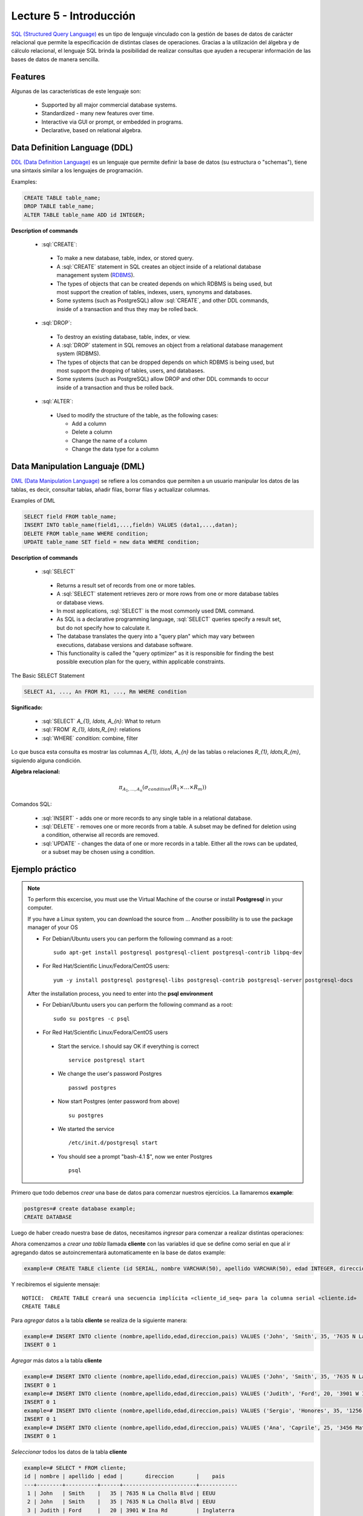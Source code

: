 Lecture 5 - Introducción
------------------------

.. role:: sql(code)
   :language: sql
   :class: highlight

`SQL (Structured Query Language)`_ es un tipo de lenguaje vinculado con la gestión de
bases de datos de carácter relacional que permite la especificación de distintas
clases de operaciones. Gracias a la utilización del álgebra y de cálculo relacional,
el lenguaje SQL brinda la posibilidad de realizar consultas que ayuden a recuperar
información de las bases de datos de manera sencilla.

Features
~~~~~~~~~~

.. index:: Features

Algunas de las características de este lenguaje son:

 * Supported by all major commercial database systems.
 * Standardized - many new features over time.
 * Interactive via GUI or prompt, or embedded in programs.
 * Declarative, based on relational algebra.

Data Definition Language (DDL)
~~~~~~~~~~~~~~~~~~~~~~~~~~~~~~

.. index:: Data Definition Languaje (DDL)


`DDL (Data Definition Language)`_ es un lenguaje que permite definir la base de datos
(su estructura o "schemas"), tiene una sintaxis similar a los lenguajes de programación.

Examples:

.. code-block:: sql

   CREATE TABLE table_name;
   DROP TABLE table_name;
   ALTER TABLE table_name ADD id INTEGER;

**Description of commands**

 * :sql:`CREATE`:

  * To make a new database, table, index, or stored query.
  * A :sql:`CREATE` statement in SQL creates an object inside of a relational
    database management system (`RDBMS`_).
  * The types of objects that can be created depends on which RDBMS is being
    used, but most support the creation of tables, indexes, users, synonyms and
    databases.
  * Some systems (such as PostgreSQL) allow :sql:`CREATE`, and other DDL commands,
    inside of a transaction and thus they may be rolled back.

 * :sql:`DROP`:

  * To destroy an existing database, table, index, or view.
  * A :sql:`DROP` statement in SQL removes an object from a relational database
    management system (RDBMS).
  * The types of objects that can be dropped depends on which RDBMS is being used,
    but most support the dropping of tables, users, and databases.
  * Some systems (such as PostgreSQL) allow DROP and other DDL commands to occur
    inside of a transaction and thus be rolled back.

 * :sql:`ALTER`:

  * Used to modify the structure of the table, as the following cases:

    * Add a column
    * Delete a column
    * Change the name of a column
    * Change the data type for a column

Data Manipulation Languaje (DML)
~~~~~~~~~~~~~~~~~~~~~~~~~~~~~~~~

`DML (Data Manipulation Language)`_ se refiere a los comandos que permiten a un
usuario manipular los datos de las tablas, es decir, consultar tablas, añadir filas,
borrar filas y actualizar columnas.

Examples of DML

.. code-block:: sql

   SELECT field FROM table_name;
   INSERT INTO table_name(field1,...,fieldn) VALUES (data1,...,datan);
   DELETE FROM table_name WHERE condition;
   UPDATE table_name SET field = new data WHERE condition;

**Description of commands**


 * :sql:`SELECT`

  * Returns a result set of records from one or more tables.
  * A :sql:`SELECT` statement retrieves zero or more rows from one or more
    database tables or database views.
  * In most applications, :sql:`SELECT` is the most commonly used DML command.
  * As SQL is a declarative programming language, :sql:`SELECT` queries specify
    a result set, but do not specify how to calculate it.
  * The database translates the query into a "query plan" which may vary between
    executions, database versions and database software.
  * This functionality is called the "query optimizer" as it is responsible for
    finding the best possible execution plan for the query, within applicable
    constraints.

The Basic SELECT Statement

.. CMA: LaTeX no funciona dentro de código SQL

.. code-block:: sql

 SELECT A1, ..., An FROM R1, ..., Rm WHERE condition

**Significado:**

   * :sql:`SELECT` `A_{1}, \ldots, A_{n}`: What to return
   * :sql:`FROM` `R_{1}, \ldots,R_{m}`: relations
   * :sql:`WHERE` `condition`: combine, filter

Lo que busca esta consulta es mostrar las columnas `A_{1}, \ldots, A_{n}` de las tablas o relaciones `R_{1}, \ldots,R_{m}`, siguiendo alguna condición.

**Algebra relacional:**

.. math::

    \pi_{A_{1},\ldots, A_{n}} (\sigma_{condition}(R_{1} \times \ldots \times R_{m}))

Comandos SQL:

   * :sql:`INSERT` - adds one or more records to any single table in a relational
     database.
   * :sql:`DELETE` - removes one or more records from a table. A subset may be
     defined for deletion using a condition, otherwise all records are removed.
   * :sql:`UPDATE` - changes the data of one or more records in a table. Either all
     the rows can be updated, or a subset may be chosen using a condition.

Ejemplo práctico
~~~~~~~~~~~~~~~~

.. index:: ejemplo practico

.. note::

   To perform this excercise, you must use the Virtual Machine of the course
   or install **Postgresql** in your computer.

   If you have a Linux system, you can download the source from ...
   Another possibility is to use the package manager of your OS

   * For Debian/Ubuntu users you can perform the following command as a root::

      sudo apt-get install postgresql postgresql-client postgresql-contrib libpq-dev

   * For Red Hat/Scientific Linux/Fedora/CentOS users::

      yum -y install postgresql postgresql-libs postgresql-contrib postgresql-server postgresql-docs

   After the installation process, you need to enter into the **psql environment**

   * For Debian/Ubuntu users you can perform the following command as a root::

      sudo su postgres -c psql

   * For Red Hat/Scientific Linux/Fedora/CentOS users

    * Start the service. I should say OK if everything is correct
      ::

        service postgresql start

    * We change the user's password Postgres
      ::

        passwd postgres

    * Now start Postgres (enter password from above)
      ::

        su postgres

    * We started the service
      ::

        /etc/init.d/postgresql start

    * You should see a prompt "bash-4.1 $", now we enter Postgres
      ::

        psql

Primero que todo debemos *crear* una base de datos
para comenzar nuestros ejercicios.
La llamaremos **example**:

.. code-block:: sql

   postgres=# create database example;
   CREATE DATABASE

Luego de haber creado nuestra base de datos, necesitamos *ingresar*
para comenzar a realizar distintas operaciones:

.. testcase::

 postgres=# `\c example`
 psql (8.4.14)
 Ahora está conectado a la base de datos «example».

Ahora comenzamos a *crear una tabla* llamada **cliente** con las variables id que se
define como serial en que al ir agregando datos se autoincrementará automaticamente
en la base de datos example:

.. code-block:: sql

 example=# CREATE TABLE cliente (id SERIAL, nombre VARCHAR(50), apellido VARCHAR(50), edad INTEGER, direccion VARCHAR(50), pais VARCHAR(25));

Y recibiremos el siguiente mensaje::

 NOTICE:  CREATE TABLE creará una secuencia implícita «cliente_id_seq» para la columna serial «cliente.id»
 CREATE TABLE

Para *agregar* datos a la tabla **cliente** se realiza de la siguiente manera:

.. code-block:: sql

 example=# INSERT INTO cliente (nombre,apellido,edad,direccion,pais) VALUES ('John', 'Smith', 35, '7635 N La Cholla Blvd', 'EEUU');
 INSERT 0 1

*Agregar* más datos a la tabla **cliente**

.. code-block:: sql

 example=# INSERT INTO cliente (nombre,apellido,edad,direccion,pais) VALUES ('John', 'Smith', 35, '7635 N La Cholla Blvd', 'EEUU');
 INSERT 0 1
 example=# INSERT INTO cliente (nombre,apellido,edad,direccion,pais) VALUES ('Judith', 'Ford', 20, '3901 W Ina Rd', 'Inglaterra');
 INSERT 0 1
 example=# INSERT INTO cliente (nombre,apellido,edad,direccion,pais) VALUES ('Sergio', 'Honores', 35, '1256 San Luis', 'Chile');
 INSERT 0 1
 example=# INSERT INTO cliente (nombre,apellido,edad,direccion,pais) VALUES ('Ana', 'Caprile', 25, '3456 Matta', 'Chile');
 INSERT 0 1

*Seleccionar* todos los datos de la tabla **cliente**

.. code-block:: sql

 example=# SELECT * FROM cliente;
 id | nombre | apellido | edad |       direccion       |    pais
 ---+--------+----------+------+-----------------------+------------
  1 | John   | Smith    |   35 | 7635 N La Cholla Blvd | EEUU
  2 | John   | Smith    |   35 | 7635 N La Cholla Blvd | EEUU
  3 | Judith | Ford     |   20 | 3901 W Ina Rd         | Inglaterra
  4 | Sergio | Honores  |   35 | 1256 San Luis         | Chile
  5 | Ana    | Caprile  |   25 | 3456 Matta            | Chile
 (5 filas)

.. note::
 El asterisco (*) que está entre el :sql:`SELECT` y el :sql:`FROM` significa que se seleccionan todas las columnas de la tabla.

Si deseamos seleccionar la columna nombre con apellido la consulta deberia ser

.. code-block:: sql

   SELECT nombre, apellido FROM cliente;

Como cometimos el error de *agregar* en la segunda fila datos repetidos, pero se puede *eliminar* de la siguiente manera

.. code-block:: sql

   example=# DELETE FROM cliente WHERE id=2;
   DELETE 1

Verificamos que se haya *eliminado*

.. code-block:: sql

 example=# SELECT * FROM cliente;
 id | nombre | apellido | edad |       direccion       |    pais
 ---+--------+----------+------+-----------------------+------------
  1 | John   | Smith    |   35 | 7635 N La Cholla Blvd | EEUU
  3 | Judith | Ford     |   20 | 3901 W Ina Rd         | Inglaterra
  4 | Sergio | Honores  |   35 | 1256 San Luis         | Chile
  5 | Ana    | Caprile  |   25 | 3456 Matta            | Chile
 (4 filas)

Si se desea *actualizar* la dirección del cliente Sergio de la tabla **cliente**

.. code-block:: sql

 example=# UPDATE cliente SET direccion='1459 Patricio Lynch' WHERE id=4;
 UPDATE 1

Se puede *seleccionar* la tabla **cliente** para verificar que se haya actualizado la información

.. code-block:: sql

 example=# SELECT * FROM cliente;
 id | nombre | apellido | edad |       direccion       |    pais
 ---+--------+----------+------+-----------------------+------------
  1 | John   | Smith    |   35 | 7635 N La Cholla Blvd | EEUU
  3 | Judith | Ford     |   20 | 3901 W Ina Rd         | Inglaterra
  5 | Ana    | Caprile  |   25 | 3456 Matta            | Chile
  4 | Sergio | Honores  |   35 | 1459 Patricio Lynch   | Chile
 (4 filas)

Para *borrar* la tabla **cliente**

.. code-block:: sql

 example=# DROP TABLE cliente;
 DROP TABLE

Seleccionamos la tabla **cliente**, para verificar que se haya eliminado

.. code-block:: sql

 example=# SELECT * FROM cliente;

Recibiremos el siguiente mensaje::

 ERROR:  no existe la relación «cliente»
 LÍNEA 1: SELECT * FROM cliente;
                       ^

Clave Primaria y Foránea
~~~~~~~~~~~~~~~~~~~~~~~~

En las bases de datos relacionales, se le llama **clave primaria** a un campo o a una
combinación de campos que identifica de forma única a cada fila de una tabla. Por lo
que no pueden existir dos filas en una tabla que tengan la misma clave primaria.

Y las **claves foráneas** tienen por objetivo establecer una conexión con la clave
primaria que referencian de otra tabla, creandose una asociación entre las dos tablas.

----------------
Ejemplo Práctico
----------------

Primero crearemos la tabla profesores en que ID_profesor será la clave primaria y está
definido como serial que automáticamente irá ingresando los valores 1, 2, 3 a cada registro.

.. code-block:: sql

 postgres=# CREATE TABLE profesores(ID_profesor serial, nombre VARCHAR(30), apellido VARCHAR(30), PRIMARY KEY(ID_profesor));

Recibiremos el siguiente mensaje::

 NOTICE:  CREATE TABLE creará una secuencia implícita «profesores_id_profesor_seq» para la columna serial «profesores.id_profesor»
 NOTICE:  CREATE TABLE / PRIMARY KEY creará el índice implícito «profesores_pkey» para la tabla «profesores»
 CREATE TABLE

Ahora vamos a crear la tabla de cursos en que ID_curso será la clave primaria de esta
tabla y ID_profesor será la clave foránea, que se encargará de realizar una conexión
entre estas dos tablas.

.. code-block:: sql

 postgres=# CREATE TABLE cursos(ID_curso serial, titulo VARCHAR(30), ID_profesor INTEGER, PRIMARY KEY(ID_curso), FOREIGN KEY(ID_profesor) REFERENCES profesores(ID_profesor));

Recibiremos el siguiente mensaje::

 NOTICE:  CREATE TABLE creará una secuencia implícita «cursos_id_curso_seq» para la columna serial «cursos.id_curso»
 NOTICE:  CREATE TABLE / PRIMARY KEY creará el índice implícito «cursos_pkey» para la tabla «cursos»
 CREATE TABLE

Se *insertarán* algunos datos para poder realizar una *selección* y poder visualizar el funcionamiento de la clave primaria y foránea

.. code-block:: sql

 postgres=# INSERT INTO profesores(nombre, apellido) VALUES('Alfred','JOHNSON');
 INSERT 0 1
 postgres=# INSERT INTO profesores(nombre, apellido) VALUES('Alisson','DAVIS');
 INSERT 0 1
 postgres=# INSERT INTO profesores(nombre, apellido) VALUES('Bob','MILLER');
 INSERT 0 1
 postgres=# INSERT INTO profesores(nombre, apellido) VALUES('Betty','WILSON');
 INSERT 0 1
 postgres=# INSERT INTO profesores(nombre, apellido) VALUES('Christin','JONES');
 INSERT 0 1
 postgres=# INSERT INTO profesores(nombre, apellido) VALUES('Edison','SMITH');
 INSERT 0 1

Quedando la tabla de la siguiente manera si seleccionamos todas las columnas.

.. code-block:: sql

 postgres=# SELECT * FROM profesores;
  id_profesor |  nombre  | apellido
 -------------+----------+----------
            1 | Alfred   | JOHNSON
            2 | Alisson  | DAVIS
            3 | Bob      | MILLER
            4 | Betty    | WILSON
            5 | Christin | JONES
            6 | Edison   | SMITH
 (6 filas)

.. note::

 Como se puede ver en la tabla de **profesores**, el "id_profesor" que lo definimos como tipo de dato serial se autoincremento automáticamente sin necesidad de ingresarlo nosotros, además se definió como una clave primaria.

Ahora insertamos los datos de la tabla **cursos**.

.. code-block:: sql

 postgres=# INSERT INTO cursos(titulo, ID_profesor) VALUES('Base de datos',2);
 INSERT 0 1
 postgres=# INSERT INTO cursos(titulo, ID_profesor) VALUES('Estructura de datos',5);
 INSERT 0 1
 postgres=# INSERT INTO cursos(titulo, ID_profesor) VALUES('Arquitectura de computadores',1);
 INSERT 0 1
 postgres=# INSERT INTO cursos(titulo, ID_profesor) VALUES('Recuperacion de informacion',3);
 INSERT 0 1
 postgres=# INSERT INTO cursos(titulo, ID_profesor) VALUES('Teoria de sistemas',4);
 INSERT 0 1
 postgres=# INSERT INTO cursos(titulo, ID_profesor) VALUES('Sistemas de informacion',6);
 INSERT 0 1

Quedando la tabla de siguiente manera.

.. code-block:: sql

 postgres=# SELECT * FROM cursos;
  id_curso |            titulo            | id_profesor
 ----------+------------------------------+-------------
         1 | Base de datos                |           2
         2 | Estructura de datos          |           5
         3 | Arquitectura de computadores |           1
         4 | Recuperacion de informacion  |           3
         5 | Teoria de sistemas           |           4
         6 | Sistemas de informacion      |           6
 (6 filas)

.. note::

 Un profesor puede tener asignado más de un curso, no existe restricción.

Ahora queremos tener solo una tabla con el "nombre", "apellido" del profesor y el "titulo" de la asignatura que dicta. Para esto realizamos una *selección* de la siguiente manera:

.. code-block:: sql

 postgres=# SELECT nombre, apellido, titulo FROM profesores, cursos WHERE profesores.id_profesor=cursos.id_profesor;
   nombre  | apellido |            titulo
 ----------+----------+------------------------------
  Alisson  | DAVIS    | Base de datos
  Christin | JONES    | Estructura de datos
  Alfred   | JOHNSON  | Arquitectura de computadores
  Bob      | MILLER   | Recuperacion de informacion
  Betty    | WILSON   | Teoria de sistemas
  Edison   | SMITH    | Sistemas de informacion
 (6 filas)

Aquí es donde tiene la importancia la clave primaria y foránea, puesto que en la condición podemos realizar una igualdad entre los "id_profesor" de la tabla **profesores** y **cursos**.

.. _`SQL (Structured Query Language)`: http://en.wikipedia.org/wiki/SQL
.. _`DDL (Data Definition Language)`: http://en.wikipedia.org/wiki/Data_Definition_Language
.. _`RDBMS`: http://en.wikipedia.org/wiki/Relational_database#Relational_database_management_systems
.. _`DML (Data Manipulation Language)`: http://en.wikipedia.org/wiki/Data_manipulation_language
